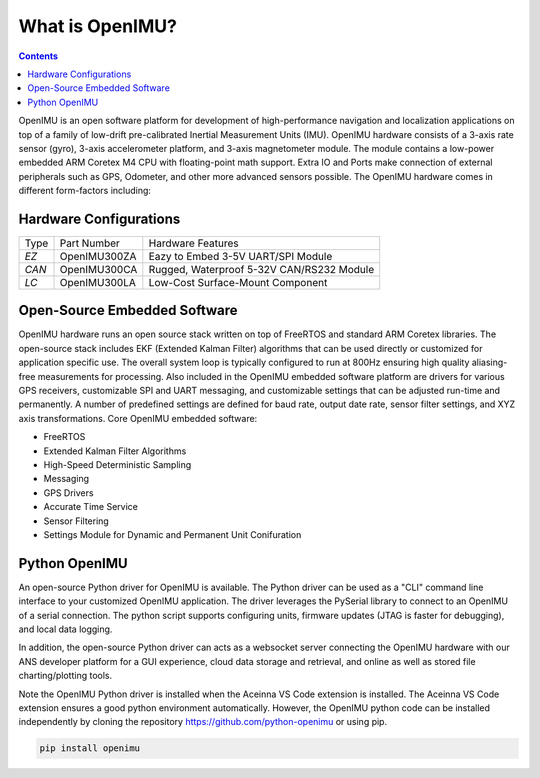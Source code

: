 
What is OpenIMU?
================

.. contents:: Contents
    :local:

OpenIMU is an open software platform for development of high-performance navigation and localization applications on top of a family of low-drift pre-calibrated 
Inertial Measurement Units (IMU).  OpenIMU hardware consists of a 3-axis rate sensor (gyro), 3-axis accelerometer platform, and 3-axis magnetometer module.
The module contains a low-power embedded ARM Coretex M4 CPU with floating-point math support.  Extra IO and Ports make connection of external peripherals such as GPS, Odometer, and other more advanced sensors possible.
The OpenIMU hardware comes in different form-factors including:

Hardware Configurations
------------------------

+-------+---------------+------------------------------------------+
| Type  | Part Number   |Hardware Features                         |
+-------+---------------+------------------------------------------+
| *EZ*  | OpenIMU300ZA  |Eazy to Embed 3-5V UART/SPI Module        |
+-------+---------------+------------------------------------------+
| *CAN* | OpenIMU300CA  |Rugged, Waterproof 5-32V CAN/RS232 Module |
+-------+---------------+------------------------------------------+
| *LC*  | OpenIMU300LA  |Low-Cost Surface-Mount Component          |
+-------+---------------+------------------------------------------+

Open-Source Embedded Software
------------------------------
OpenIMU hardware runs an open source stack written on top of FreeRTOS and standard ARM Coretex libraries.  The open-source stack includes EKF (Extended Kalman Filter) algorithms that can be used directly or customized
for application specific use.  The overall system loop is typically configured to run at 800Hz ensuring high quality aliasing-free measurements for processing.
Also included in the OpenIMU embedded software platform are drivers for various GPS receivers, customizable SPI and UART messaging, and customizable
settings that can be adjusted run-time and permanently.  A number of predefined settings are defined for baud rate, output date rate, sensor filter settings, and XYZ axis transformations. Core OpenIMU embedded software:

* FreeRTOS
* Extended Kalman Filter Algorithms
* High-Speed Deterministic Sampling 
* Messaging
* GPS Drivers
* Accurate Time Service
* Sensor Filtering
* Settings Module for Dynamic and Permanent Unit Conifuration

Python OpenIMU
---------------
An open-source Python driver for OpenIMU is available.  The Python driver can be used as a "CLI" command line interface to your customized OpenIMU application.
The driver leverages the PySerial library to connect to an OpenIMU of a serial connection.  The python script supports configuring units, firmware updates
(JTAG is faster for debugging), and local data logging.

In addition, the open-source Python driver can acts as a websocket server connecting the OpenIMU hardware with our ANS developer platform for a GUI experience,
cloud data storage and retrieval, and online as well as stored file charting/plotting tools.

Note the OpenIMU Python driver is installed when the Aceinna VS Code extension is installed.  The Aceinna VS Code extension ensures a good python environment automatically.
However, the OpenIMU python code can be installed independently by cloning the repository https://github.com/python-openimu or using pip.

.. code-block:: bash 

    pip install openimu




